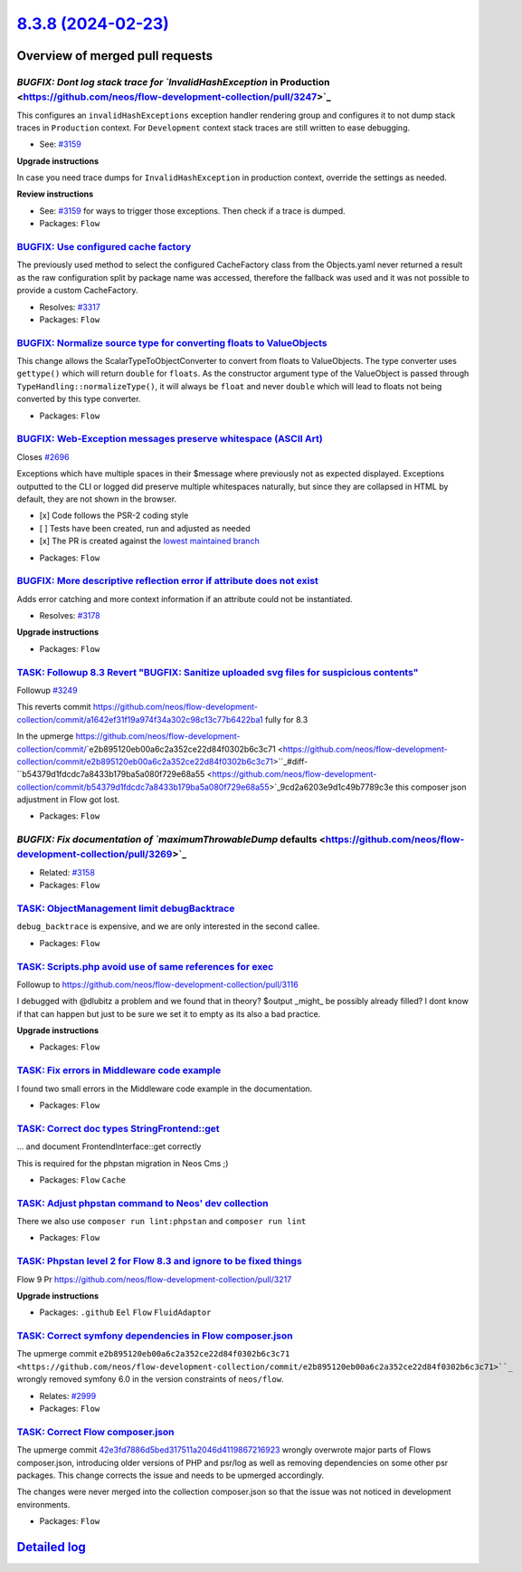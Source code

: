 `8.3.8 (2024-02-23) <https://github.com/neos/flow-development-collection/releases/tag/8.3.8>`_
==============================================================================================

Overview of merged pull requests
~~~~~~~~~~~~~~~~~~~~~~~~~~~~~~~~

`BUGFIX: Dont log stack trace for `InvalidHashException` in Production <https://github.com/neos/flow-development-collection/pull/3247>`_
----------------------------------------------------------------------------------------------------------------------------------------

This configures an ``invalidHashExceptions`` exception handler rendering group and configures it to not dump stack traces in ``Production`` context. For ``Development`` context stack traces are still written to ease debugging.

* See: `#3159 <https://github.com/neos/flow-development-collection/issues/3159>`_

**Upgrade instructions**

In case you need trace dumps for ``InvalidHashException`` in production context, override the settings as needed.

**Review instructions**

* See: `#3159 <https://github.com/neos/flow-development-collection/issues/3159>`_ for ways to trigger those exceptions. Then check if a trace is dumped.


* Packages: ``Flow``

`BUGFIX: Use configured cache factory <https://github.com/neos/flow-development-collection/pull/3318>`_
-------------------------------------------------------------------------------------------------------

The previously used method to select the configured CacheFactory class from the Objects.yaml never returned a result as the raw configuration split by package name was accessed, therefore the fallback was used and it was not possible to provide a custom CacheFactory.

* Resolves: `#3317 <https://github.com/neos/flow-development-collection/issues/3317>`_

* Packages: ``Flow``

`BUGFIX: Normalize source type for converting floats to ValueObjects <https://github.com/neos/flow-development-collection/pull/3319>`_
--------------------------------------------------------------------------------------------------------------------------------------

This change allows the ScalarTypeToObjectConverter to convert from floats to ValueObjects. The type converter uses ``gettype()`` which will return ``double`` for ``floats``. As the constructor argument type of the ValueObject is passed through ``TypeHandling::normalizeType()``, it will always be ``float`` and never ``double`` which will lead to floats not being converted by this type converter.


* Packages: ``Flow``

`BUGFIX: Web-Exception messages preserve whitespace (ASCII Art) <https://github.com/neos/flow-development-collection/pull/2697>`_
---------------------------------------------------------------------------------------------------------------------------------

Closes `#2696 <https://github.com/neos/flow-development-collection/issues/2696>`_

Exceptions which have multiple spaces in their $message where previously not as expected displayed.
Exceptions outputted to the CLI or logged did preserve multiple whitespaces naturally, but since they are collapsed in HTML by default, they are not shown in the browser.

- [x] Code follows the PSR-2 coding style
- [ ] Tests have been created, run and adjusted as needed
- [x] The PR is created against the `lowest maintained branch <https://www.neos.io/features/release-roadmap.html>`_

* Packages: ``Flow``

`BUGFIX: More descriptive reflection error if attribute does not exist <https://github.com/neos/flow-development-collection/pull/3179>`_
----------------------------------------------------------------------------------------------------------------------------------------

Adds error catching and more context information if an attribute could not be instantiated.

* Resolves: `#3178 <https://github.com/neos/flow-development-collection/issues/3178>`_

**Upgrade instructions**


* Packages: ``Flow``

`TASK: Followup 8.3 Revert "BUGFIX: Sanitize uploaded svg files for suspicious contents" <https://github.com/neos/flow-development-collection/pull/3273>`_
----------------------------------------------------------------------------------------------------------------------------------------------------------

Followup `#3249 <https://github.com/neos/flow-development-collection/issues/3249>`_

This reverts commit https://github.com/neos/flow-development-collection/commit/`a1642ef31f19a974f34a302c98c13c77b6422ba1 <https://github.com/neos/flow-development-collection/commit/a1642ef31f19a974f34a302c98c13c77b6422ba1>`_ fully for 8.3

In the upmerge https://github.com/neos/flow-development-collection/commit/`e2b895120eb00a6c2a352ce22d84f0302b6c3c71 <https://github.com/neos/flow-development-collection/commit/e2b895120eb00a6c2a352ce22d84f0302b6c3c71>``_#diff-``b54379d1fdcdc7a8433b179ba5a080f729e68a55 <https://github.com/neos/flow-development-collection/commit/b54379d1fdcdc7a8433b179ba5a080f729e68a55>`_9cd2a6203e9d1c49b7789c3e this composer json adjustment in Flow got lost.

* Packages: ``Flow``

`BUGFIX: Fix documentation of `maximumThrowableDump` defaults <https://github.com/neos/flow-development-collection/pull/3269>`_
-------------------------------------------------------------------------------------------------------------------------------

* Related: `#3158 <https://github.com/neos/flow-development-collection/issues/3158>`_

* Packages: ``Flow``

`TASK: ObjectManagement limit debugBacktrace <https://github.com/neos/flow-development-collection/pull/3033>`_
--------------------------------------------------------------------------------------------------------------

``debug_backtrace`` is expensive, and we are only interested in the second callee.

* Packages: ``Flow``

`TASK: Scripts.php avoid use of same references for exec <https://github.com/neos/flow-development-collection/pull/3171>`_
--------------------------------------------------------------------------------------------------------------------------

Followup to https://github.com/neos/flow-development-collection/pull/3116

I debugged with @dlubitz a problem and we found that in theory?  $output _might_ be possibly already filled?
I dont know if that can happen but just to be sure we set it to empty as its also a bad practice.


**Upgrade instructions**


* Packages: ``Flow``

`TASK: Fix errors in Middleware code example <https://github.com/neos/flow-development-collection/pull/3299>`_
--------------------------------------------------------------------------------------------------------------

I found two small errors in the Middleware code example in the documentation.


* Packages: ``Flow``

`TASK: Correct doc types StringFrontend::get <https://github.com/neos/flow-development-collection/pull/3274>`_
--------------------------------------------------------------------------------------------------------------

... and document FrontendInterface::get correctly

This is required for the phpstan migration in Neos Cms ;)

* Packages: ``Flow`` ``Cache``

`TASK: Adjust phpstan command to Neos' dev collection <https://github.com/neos/flow-development-collection/pull/3271>`_
-----------------------------------------------------------------------------------------------------------------------

There we also use ``composer run lint:phpstan`` and ``composer run lint``

* Packages: ``Flow``

`TASK: Phpstan level 2 for Flow 8.3 and ignore to be fixed things <https://github.com/neos/flow-development-collection/pull/3264>`_
-----------------------------------------------------------------------------------------------------------------------------------

Flow 9 Pr https://github.com/neos/flow-development-collection/pull/3217

**Upgrade instructions**


* Packages: ``.github`` ``Eel`` ``Flow`` ``FluidAdaptor``

`TASK: Correct symfony dependencies in Flow composer.json <https://github.com/neos/flow-development-collection/pull/3255>`_
---------------------------------------------------------------------------------------------------------------------------

The upmerge commit ``e2b895120eb00a6c2a352ce22d84f0302b6c3c71 <https://github.com/neos/flow-development-collection/commit/e2b895120eb00a6c2a352ce22d84f0302b6c3c71>``_`` wrongly removed symfony 6.0 in the version constraints of ``neos/flow``.

* Relates: `#2999 <https://github.com/neos/flow-development-collection/issues/2999>`_

* Packages: ``Flow``

`TASK: Correct Flow composer.json <https://github.com/neos/flow-development-collection/pull/3252>`_
---------------------------------------------------------------------------------------------------

The upmerge commit `42e3fd7886d5bed317511a2046d4119867216923 <https://github.com/neos/flow-development-collection/commit/42e3fd7886d5bed317511a2046d4119867216923>`_ wrongly overwrote major parts of Flows composer.json, introducing older versions of PHP and psr/log as well as removing dependencies on some other psr packages. This change corrects the issue and needs to be upmerged accordingly.

The changes were never merged into the collection composer.json so that the issue was not noticed in development environments.

* Packages: ``Flow``

`Detailed log <https://github.com/neos/flow-development-collection/compare/8.3.7...8.3.8>`_
~~~~~~~~~~~~~~~~~~~~~~~~~~~~~~~~~~~~~~~~~~~~~~~~~~~~~~~~~~~~~~~~~~~~~~~~~~~~~~~~~~~~~~~~~~~
